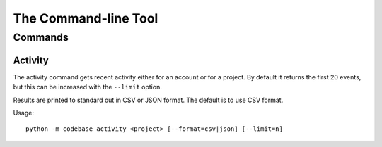 =====================
The Command-line Tool
=====================

Commands
========

Activity
--------

The activity command gets recent activity either for an account or for a project. By default it returns the first 20 events, but this can be increased with the ``--limit`` option.

Results are printed to standard out in CSV or JSON format. The default is to use CSV format.

Usage::

    python -m codebase activity <project> [--format=csv|json] [--limit=n]

